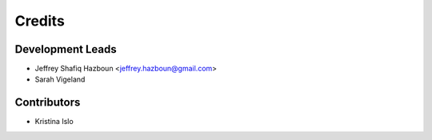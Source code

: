 =======
Credits
=======

Development Leads
-----------------

* Jeffrey Shafiq Hazboun <jeffrey.hazboun@gmail.com>

* Sarah Vigeland

Contributors
------------

* Kristina Islo
